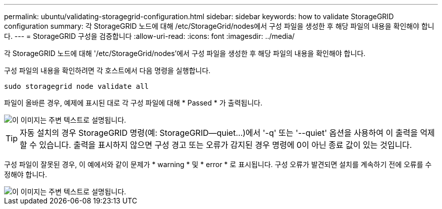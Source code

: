 ---
permalink: ubuntu/validating-storagegrid-configuration.html 
sidebar: sidebar 
keywords: how to validate StorageGRID configuration 
summary: 각 StorageGRID 노드에 대해 /etc/StorageGrid/nodes에서 구성 파일을 생성한 후 해당 파일의 내용을 확인해야 합니다. 
---
= StorageGRID 구성을 검증합니다
:allow-uri-read: 
:icons: font
:imagesdir: ../media/


[role="lead"]
각 StorageGRID 노드에 대해 '/etc/StorageGrid/nodes'에서 구성 파일을 생성한 후 해당 파일의 내용을 확인해야 합니다.

구성 파일의 내용을 확인하려면 각 호스트에서 다음 명령을 실행합니다.

[listing]
----
sudo storagegrid node validate all
----
파일이 올바른 경우, 예제에 표시된 대로 각 구성 파일에 대해 * Passed * 가 출력됩니다.

image::../media/rhel_node_configuration_file_output.gif[이 이미지는 주변 텍스트로 설명됩니다.]


TIP: 자동 설치의 경우 StorageGRID 명령(예: StorageGRID--quiet...)에서 '-q' 또는 '--quiet' 옵션을 사용하여 이 출력을 억제할 수 있습니다. 출력을 표시하지 않으면 구성 경고 또는 오류가 감지된 경우 명령에 0이 아닌 종료 값이 있는 것입니다.

구성 파일이 잘못된 경우, 이 예에서와 같이 문제가 * warning * 및 * error * 로 표시됩니다. 구성 오류가 발견되면 설치를 계속하기 전에 오류를 수정해야 합니다.

image::../media/rhel_node_configuration_file_output_with_errors.gif[이 이미지는 주변 텍스트로 설명됩니다.]
